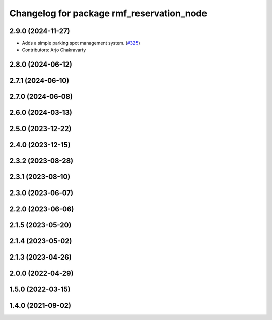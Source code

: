 ^^^^^^^^^^^^^^^^^^^^^^^^^^^^^^^^^^^^^^^^^^
Changelog for package rmf_reservation_node
^^^^^^^^^^^^^^^^^^^^^^^^^^^^^^^^^^^^^^^^^^

2.9.0 (2024-11-27)
------------------
* Adds a simple parking spot management system.  (`#325 <https://github.com/open-rmf/rmf_ros2/issues/325>`_)
* Contributors: Arjo Chakravarty

2.8.0 (2024-06-12)
------------------

2.7.1 (2024-06-10)
------------------

2.7.0 (2024-06-08)
------------------

2.6.0 (2024-03-13)
------------------

2.5.0 (2023-12-22)
------------------

2.4.0 (2023-12-15)
------------------

2.3.2 (2023-08-28)
------------------

2.3.1 (2023-08-10)
------------------

2.3.0 (2023-06-07)
------------------

2.2.0 (2023-06-06)
------------------

2.1.5 (2023-05-20)
------------------

2.1.4 (2023-05-02)
------------------

2.1.3 (2023-04-26)
------------------

2.0.0 (2022-04-29)
------------------

1.5.0 (2022-03-15)
------------------

1.4.0 (2021-09-02)
------------------
